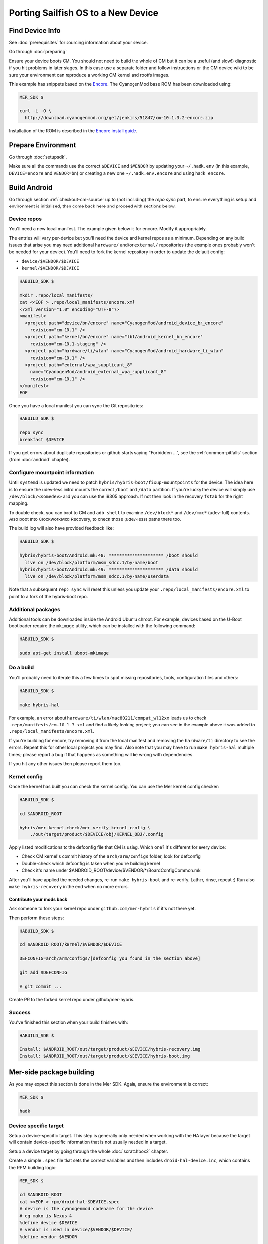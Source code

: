 Porting Sailfish OS to a New Device
===================================

Find Device Info
----------------

See :doc:`prerequisites` for sourcing information about your device.

Go through :doc:`preparing`.

Ensure your device boots CM. You should not need to build the whole of
CM but it can be a useful (and slow!) diagnostic if you hit problems
in later stages. In this case use a separate folder and follow
instructions on the CM device wiki to be sure your environment can
reproduce a working CM kernel and rootfs images.

This example has snippets based on the Encore_. The CyanogenMod base
ROM has been downloaded using:

.. _Encore: http://wiki.cyanogenmod.org/w/Encore_Info

.. code-block:: console

  MER_SDK $

  curl -L -O \
    http://download.cyanogenmod.org/get/jenkins/51847/cm-10.1.3.2-encore.zip

Installation of the ROM is described in the `Encore install guide`_.

.. _`Encore install guide`: http://wiki.cyanogenmod.org/w/Install_CM_for_encore

Prepare Environment
-------------------

Go through :doc:`setupsdk`.

Make sure all the commands use the correct ``$DEVICE`` and ``$VENDOR`` by
updating your ``~/.hadk.env`` (in this example, ``DEVICE=encore`` and
``VENDOR=bn``) or creating a new one ``~/.hadk.env.encore`` and using ``hadk encore``.

Build Android
-------------

Go through section :ref:`checkout-cm-source` up to (not including) the `repo sync` part, to
ensure everything is setup and environment is initialised, then come back here
and proceed with sections below.

Device repos
````````````

You'll need a new local manifest. The example given below is for encore. Modify it appropriately.

The entries will vary per-device but you'll need the device and kernel repos
as a minimum. Depending on any build issues that arise you may need additional
``hardware/`` and/or ``external/`` repositories (the example ones probably
won't be needed for your device). You'll need to fork the kernel repository in
order to update the default config:

.. FIXME: Avoid forking the kernel repo by adding support for a 'local config'

* ``device/$VENDOR/$DEVICE``
* ``kernel/$VENDOR/$DEVICE``

.. code-block:: console

  HABUILD_SDK $

  mkdir .repo/local_manifests/
  cat <<EOF > .repo/local_manifests/encore.xml
  <?xml version="1.0" encoding="UTF-8"?>
  <manifest>
    <project path="device/bn/encore" name="CyanogenMod/android_device_bn_encore"
      revision="cm-10.1" />
    <project path="kernel/bn/encore" name="lbt/android_kernel_bn_encore"
      revision="cm-10.1-staging" />
    <project path="hardware/ti/wlan" name="CyanogenMod/android_hardware_ti_wlan"
      revision="cm-10.1" />
    <project path="external/wpa_supplicant_8"
      name="CyanogenMod/android_external_wpa_supplicant_8"
      revision="cm-10.1" />
  </manifest>
  EOF

Once you have a local manifest you can sync the Git repositories:

.. code-block:: console

  HABUILD_SDK $

  repo sync
  breakfast $DEVICE

If you get errors about duplicate repositories or github starts saying
"Forbidden ...", see the :ref:`common-pitfalls` section (from :doc:`android`
chapter).

Configure mountpoint information
`````````````````````````````````

Until ``systemd`` is updated we need to patch
``hybris/hybris-boot/fixup-mountpoints`` for the device. The idea here is to
ensure the udev-less initrd mounts the correct ``/boot`` and ``/data``
partition. If you're lucky the device will simply use
``/dev/block/<somedev>`` and you can use the i9305 approach.
If not then look in the recovery ``fstab`` for the
right mapping.

To double check, you can boot to CM and ``adb shell`` to examine
``/dev/block*`` and ``/dev/mmc*`` (udev-full) contents. Also boot into
ClockworkMod Recovery, to check those (udev-less) paths there too.

The build log will also have provided feedback like:

.. code-block:: console

  HABUILD_SDK $

  hybris/hybris-boot/Android.mk:48: ********************* /boot should
    live on /dev/block/platform/msm_sdcc.1/by-name/boot
  hybris/hybris-boot/Android.mk:49: ********************* /data should
    live on /dev/block/platform/msm_sdcc.1/by-name/userdata


Note that a subsequent ``repo sync`` will reset this unless you update your
``.repo/local_manifests/encore.xml`` to point to a fork of the hybris-boot
repo.

Additional packages
```````````````````

Additional tools can be downloaded inside the Android Ubuntu chroot. For
example, devices based on the U-Boot bootloader require the ``mkimage``
utility, which can be installed with the following command:

.. code-block:: console

  HABUILD_SDK $

  sudo apt-get install uboot-mkimage


Do a build
``````````

You'll probably need to iterate this a few times to spot missing repositories,
tools, configuration files and others:

.. code-block:: console

  HABUILD_SDK $

  make hybris-hal

For example, an error about ``hardware/ti/wlan/mac80211/compat_wl12xx`` leads
us to check ``.repo/manifests/cm-10.1.3.xml`` and find a likely looking
project; you can see in the example above it was added to
``.repo/local_manifests/encore.xml``.

If you're building for encore, try removing it from the local manifest and
removing the ``hardware/ti`` directory to see the errors. Repeat this for
other local projects you may find. Also note that you may have to run ``make
hybris-hal`` multiple times; please report a bug if that happens as something
will be wrong with dependencies.

If you hit any other issues then please report them too.

.. _kernel-config:

Kernel config
`````````````

Once the kernel has built you can check the kernel config. You can use the Mer kernel config checker:

.. code-block:: console

  HABUILD_SDK $

  cd $ANDROID_ROOT

  hybris/mer-kernel-check/mer_verify_kernel_config \
      ./out/target/product/$DEVICE/obj/KERNEL_OBJ/.config

Apply listed modifications to the defconfig file that CM is using. Which one?
It's different for every device:

* Check CM kernel's commit history of the ``arch/arm/configs`` folder, look for defconfig

* Double-check which defconfig is taken when you're building kernel

* Check it's name under $ANDROID_ROOT/device/$VENDOR/\*/BoardConfigCommon.mk

After you'll have applied the needed changes, re-run ``make hybris-boot`` and
re-verify. Lather, rinse, repeat :) Run also ``make hybris-recovery`` in the end
when no more errors.

Contribute your mods back
'''''''''''''''''''''''''

Ask someone to fork your kernel repo under ``github.com/mer-hybris`` if it's not there yet.

Then perform these steps:

.. code-block:: console

  HABUILD_SDK $

  cd $ANDROID_ROOT/kernel/$VENDOR/$DEVICE

  DEFCONFIG=arch/arm/configs/[defconfig you found in the section above]

  git add $DEFCONFIG

  # git commit ...

Create PR to the forked kernel repo under github/mer-hybris.

Success
```````

You've finished this section when your build finishes with:

.. code-block:: console

  HABUILD_SDK $

  Install: $ANDROID_ROOT/out/target/product/$DEVICE/hybris-recovery.img
  Install: $ANDROID_ROOT/out/target/product/$DEVICE/hybris-boot.img


Mer-side package building
-------------------------

As you may expect this section is done in the Mer SDK. Again, ensure the environment is correct:

.. code-block:: console

  MER_SDK $

  hadk

Device specific target
``````````````````````

Setup a device-specific target. This step is generally only needed when working with the HA layer because the target will contain device-specific information that is not usually needed in a target.

Setup a device target by going through the whole :doc:`scratchbox2` chapter.

Create a simple ``.spec`` file that sets the correct variables and then
includes ``droid-hal-device.inc``, which contains the RPM building logic:

.. code-block:: console

  MER_SDK $

  cd $ANDROID_ROOT
  cat <<EOF > rpm/droid-hal-$DEVICE.spec
  # device is the cyanogenmod codename for the device
  # eg mako is Nexus 4
  %define device $DEVICE
  # vendor is used in device/$VENDOR/$DEVICE/
  %define vendor $VENDOR

  # Manufacturer and device name to be shown in UI
  %define vendor_pretty LG
  %define device_pretty Nexus 4

  %include rpm/droid-hal-device.inc
  EOF

And generate device folder structure and patterns:

.. code-block:: console

  MER_SDK $

  cd $ANDROID_ROOT

  rpm/helpers/add_new_device.sh

Device specific config
``````````````````````

You'll need as a minimum:

.. code-block:: console

  MER_SDK $

  COMPOSITOR_CFGS=rpm/device-$VENDOR-$DEVICE-configs/var/lib/environment/compositor
  mkdir -p $COMPOSITOR_CFGS
  cat <<EOF >$COMPOSITOR_CFGS/droid-hal-device.conf
  # Config for $VENDOR/$DEVICE
  EGL_PLATFORM=fbdev
  QT_QPA_PLATFORM=hwcomposer
  LIPSTICK_OPTIONS=-plugin evdevtouch:/dev/input/event0 \
    -plugin evdevkeyboard:keymap=/usr/share/qt5/keymaps/droid.qmap
  EOF


Build the HAL
`````````````

Go through the whole :doc:`droid-hal` chapter.

HAL specific packages
`````````````````````

See section :ref:`build-ha-pkgs`.

Generate installable .zip
`````````````````````````

Go through the whole :doc:`mic` chapter.

